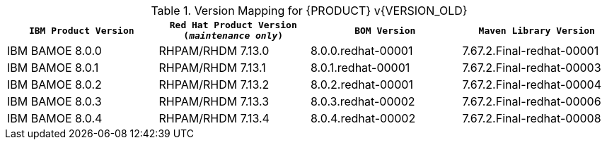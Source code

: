 .Version Mapping for {PRODUCT} v{VERSION_OLD}
[cols="2,2,2,2"]
|===
| `IBM Product Version` | `Red Hat Product Version (_maintenance only_)` | `BOM Version` | `Maven Library Version`

| IBM BAMOE 8.0.0   
| RHPAM/RHDM 7.13.0
| 8.0.0.redhat-00001   
| 7.67.2.Final-redhat-00001              

| IBM BAMOE 8.0.1
| RHPAM/RHDM 7.13.1
| 8.0.1.redhat-00001   
| 7.67.2.Final-redhat-00003              

| IBM BAMOE 8.0.2   
| RHPAM/RHDM 7.13.2
| 8.0.2.redhat-00001   
| 7.67.2.Final-redhat-00004              

| IBM BAMOE 8.0.3   
| RHPAM/RHDM 7.13.3
| 8.0.3.redhat-00002   
| 7.67.2.Final-redhat-00006              

| IBM BAMOE 8.0.4
| RHPAM/RHDM 7.13.4
| 8.0.4.redhat-00002   
| 7.67.2.Final-redhat-00008              
|===

